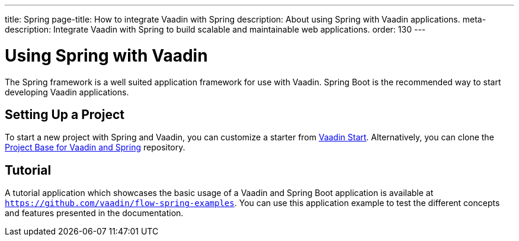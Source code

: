 ---
title: Spring
page-title: How to integrate Vaadin with Spring
description: About using Spring with Vaadin applications.
meta-description: Integrate Vaadin with Spring to build scalable and maintainable web applications.
order: 130
---


= Using Spring with Vaadin

The Spring framework is a well suited application framework for use with Vaadin. Spring Boot is the recommended way to start developing Vaadin applications.


== Setting Up a Project

To start a new project with Spring and Vaadin, you can customize a starter from https://start.vaadin.com[Vaadin Start]. Alternatively, you can clone the https://github.com/vaadin/flow-spring-tutorial[Project Base for Vaadin and Spring] repository.


== Tutorial

A tutorial application which showcases the basic usage of a Vaadin and Spring Boot application is available at `https://github.com/vaadin/flow-spring-examples`. You can use this application example to test the different concepts and features presented in the documentation.
